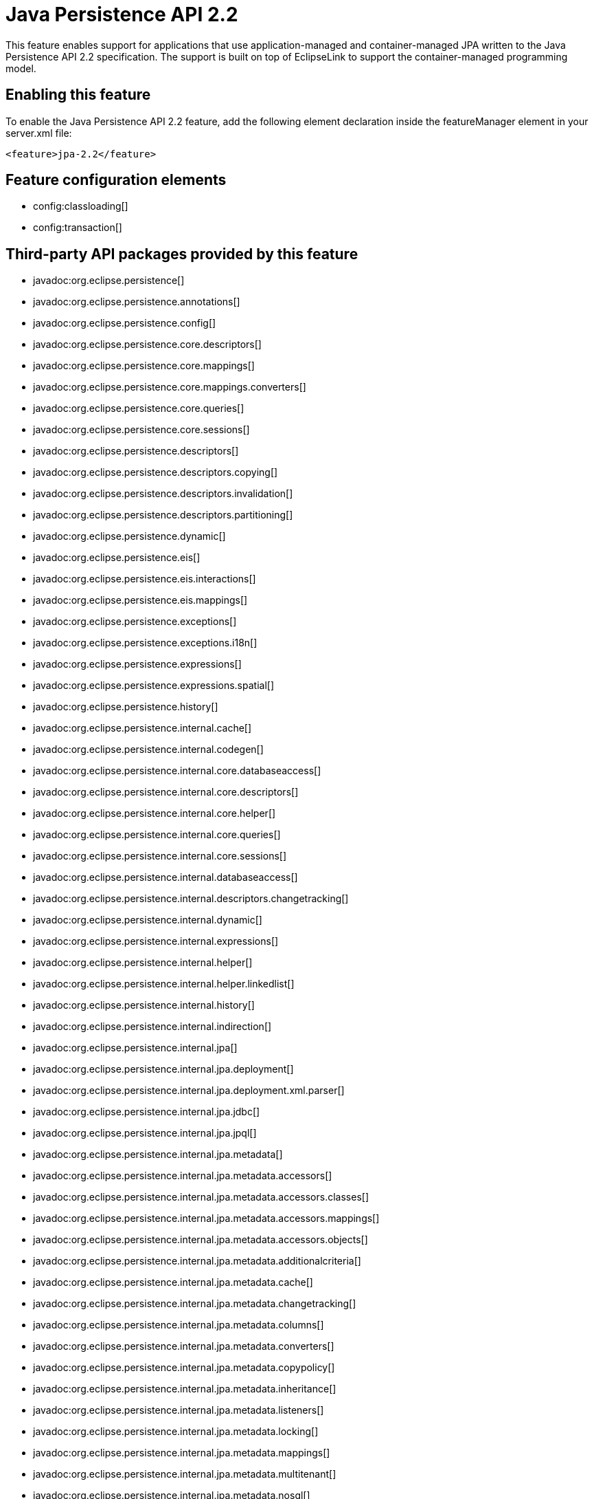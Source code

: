 = Java Persistence API 2.2
:linkcss: 
:page-layout: feature
:nofooter: 

// tag::description[]
This feature enables support for applications that use application-managed and container-managed JPA written to the Java Persistence API 2.2 specification. The support is built on top of EclipseLink to support the container-managed programming model.

// end::description[]
// tag::enable[]
== Enabling this feature
To enable the Java Persistence API 2.2 feature, add the following element declaration inside the featureManager element in your server.xml file:


----
<feature>jpa-2.2</feature>
----
// end::enable[]
// tag::config[]

== Feature configuration elements
* config:classloading[]
* config:transaction[]
// end::config[]
// tag::apis[]

== Third-party API packages provided by this feature
* javadoc:org.eclipse.persistence[]
* javadoc:org.eclipse.persistence.annotations[]
* javadoc:org.eclipse.persistence.config[]
* javadoc:org.eclipse.persistence.core.descriptors[]
* javadoc:org.eclipse.persistence.core.mappings[]
* javadoc:org.eclipse.persistence.core.mappings.converters[]
* javadoc:org.eclipse.persistence.core.queries[]
* javadoc:org.eclipse.persistence.core.sessions[]
* javadoc:org.eclipse.persistence.descriptors[]
* javadoc:org.eclipse.persistence.descriptors.copying[]
* javadoc:org.eclipse.persistence.descriptors.invalidation[]
* javadoc:org.eclipse.persistence.descriptors.partitioning[]
* javadoc:org.eclipse.persistence.dynamic[]
* javadoc:org.eclipse.persistence.eis[]
* javadoc:org.eclipse.persistence.eis.interactions[]
* javadoc:org.eclipse.persistence.eis.mappings[]
* javadoc:org.eclipse.persistence.exceptions[]
* javadoc:org.eclipse.persistence.exceptions.i18n[]
* javadoc:org.eclipse.persistence.expressions[]
* javadoc:org.eclipse.persistence.expressions.spatial[]
* javadoc:org.eclipse.persistence.history[]
* javadoc:org.eclipse.persistence.internal.cache[]
* javadoc:org.eclipse.persistence.internal.codegen[]
* javadoc:org.eclipse.persistence.internal.core.databaseaccess[]
* javadoc:org.eclipse.persistence.internal.core.descriptors[]
* javadoc:org.eclipse.persistence.internal.core.helper[]
* javadoc:org.eclipse.persistence.internal.core.queries[]
* javadoc:org.eclipse.persistence.internal.core.sessions[]
* javadoc:org.eclipse.persistence.internal.databaseaccess[]
* javadoc:org.eclipse.persistence.internal.descriptors.changetracking[]
* javadoc:org.eclipse.persistence.internal.dynamic[]
* javadoc:org.eclipse.persistence.internal.expressions[]
* javadoc:org.eclipse.persistence.internal.helper[]
* javadoc:org.eclipse.persistence.internal.helper.linkedlist[]
* javadoc:org.eclipse.persistence.internal.history[]
* javadoc:org.eclipse.persistence.internal.indirection[]
* javadoc:org.eclipse.persistence.internal.jpa[]
* javadoc:org.eclipse.persistence.internal.jpa.deployment[]
* javadoc:org.eclipse.persistence.internal.jpa.deployment.xml.parser[]
* javadoc:org.eclipse.persistence.internal.jpa.jdbc[]
* javadoc:org.eclipse.persistence.internal.jpa.jpql[]
* javadoc:org.eclipse.persistence.internal.jpa.metadata[]
* javadoc:org.eclipse.persistence.internal.jpa.metadata.accessors[]
* javadoc:org.eclipse.persistence.internal.jpa.metadata.accessors.classes[]
* javadoc:org.eclipse.persistence.internal.jpa.metadata.accessors.mappings[]
* javadoc:org.eclipse.persistence.internal.jpa.metadata.accessors.objects[]
* javadoc:org.eclipse.persistence.internal.jpa.metadata.additionalcriteria[]
* javadoc:org.eclipse.persistence.internal.jpa.metadata.cache[]
* javadoc:org.eclipse.persistence.internal.jpa.metadata.changetracking[]
* javadoc:org.eclipse.persistence.internal.jpa.metadata.columns[]
* javadoc:org.eclipse.persistence.internal.jpa.metadata.converters[]
* javadoc:org.eclipse.persistence.internal.jpa.metadata.copypolicy[]
* javadoc:org.eclipse.persistence.internal.jpa.metadata.inheritance[]
* javadoc:org.eclipse.persistence.internal.jpa.metadata.listeners[]
* javadoc:org.eclipse.persistence.internal.jpa.metadata.locking[]
* javadoc:org.eclipse.persistence.internal.jpa.metadata.mappings[]
* javadoc:org.eclipse.persistence.internal.jpa.metadata.multitenant[]
* javadoc:org.eclipse.persistence.internal.jpa.metadata.nosql[]
* javadoc:org.eclipse.persistence.internal.jpa.metadata.partitioning[]
* javadoc:org.eclipse.persistence.internal.jpa.metadata.queries[]
* javadoc:org.eclipse.persistence.internal.jpa.metadata.sequencing[]
* javadoc:org.eclipse.persistence.internal.jpa.metadata.structures[]
* javadoc:org.eclipse.persistence.internal.jpa.metadata.tables[]
* javadoc:org.eclipse.persistence.internal.jpa.metadata.transformers[]
* javadoc:org.eclipse.persistence.internal.jpa.metadata.xml[]
* javadoc:org.eclipse.persistence.internal.jpa.metamodel[]
* javadoc:org.eclipse.persistence.internal.jpa.parsing[]
* javadoc:org.eclipse.persistence.internal.jpa.parsing.jpql[]
* javadoc:org.eclipse.persistence.internal.jpa.parsing.jpql.antlr[]
* javadoc:org.eclipse.persistence.internal.jpa.querydef[]
* javadoc:org.eclipse.persistence.internal.jpa.transaction[]
* javadoc:org.eclipse.persistence.internal.jpa.weaving[]
* javadoc:org.eclipse.persistence.internal.libraries.antlr.runtime[]
* javadoc:org.eclipse.persistence.internal.libraries.antlr.runtime.debug[]
* javadoc:org.eclipse.persistence.internal.libraries.antlr.runtime.misc[]
* javadoc:org.eclipse.persistence.internal.libraries.antlr.runtime.tree[]
* javadoc:org.eclipse.persistence.internal.libraries.asm[]
* javadoc:org.eclipse.persistence.internal.libraries.asm.commons[]
* javadoc:org.eclipse.persistence.internal.libraries.asm.signature[]
* javadoc:org.eclipse.persistence.internal.libraries.asm.tree[]
* javadoc:org.eclipse.persistence.internal.libraries.asm.tree.analysis[]
* javadoc:org.eclipse.persistence.internal.libraries.asm.util[]
* javadoc:org.eclipse.persistence.internal.libraries.asm.xml[]
* javadoc:org.eclipse.persistence.internal.localization[]
* javadoc:org.eclipse.persistence.internal.localization.i18n[]
* javadoc:org.eclipse.persistence.internal.oxm[]
* javadoc:org.eclipse.persistence.internal.oxm.accessor[]
* javadoc:org.eclipse.persistence.internal.oxm.conversion[]
* javadoc:org.eclipse.persistence.internal.oxm.documentpreservation[]
* javadoc:org.eclipse.persistence.internal.oxm.mappings[]
* javadoc:org.eclipse.persistence.internal.oxm.record[]
* javadoc:org.eclipse.persistence.internal.oxm.record.deferred[]
* javadoc:org.eclipse.persistence.internal.oxm.record.json[]
* javadoc:org.eclipse.persistence.internal.oxm.record.namespaces[]
* javadoc:org.eclipse.persistence.internal.oxm.schema[]
* javadoc:org.eclipse.persistence.internal.oxm.schema.model[]
* javadoc:org.eclipse.persistence.internal.oxm.unmapped[]
* javadoc:org.eclipse.persistence.internal.platform.database[]
* javadoc:org.eclipse.persistence.internal.queries[]
* javadoc:org.eclipse.persistence.internal.security[]
* javadoc:org.eclipse.persistence.internal.sequencing[]
* javadoc:org.eclipse.persistence.internal.sessions[]
* javadoc:org.eclipse.persistence.internal.sessions.coordination[]
* javadoc:org.eclipse.persistence.internal.sessions.coordination.broadcast[]
* javadoc:org.eclipse.persistence.internal.sessions.coordination.corba[]
* javadoc:org.eclipse.persistence.internal.sessions.coordination.corba.sun[]
* javadoc:org.eclipse.persistence.internal.sessions.coordination.jms[]
* javadoc:org.eclipse.persistence.internal.sessions.coordination.rmi[]
* javadoc:org.eclipse.persistence.internal.sessions.coordination.rmi.iiop[]
* javadoc:org.eclipse.persistence.internal.sessions.factories[]
* javadoc:org.eclipse.persistence.internal.sessions.factories.model[]
* javadoc:org.eclipse.persistence.internal.sessions.factories.model.event[]
* javadoc:org.eclipse.persistence.internal.sessions.factories.model.log[]
* javadoc:org.eclipse.persistence.internal.sessions.factories.model.login[]
* javadoc:org.eclipse.persistence.internal.sessions.factories.model.platform[]
* javadoc:org.eclipse.persistence.internal.sessions.factories.model.pool[]
* javadoc:org.eclipse.persistence.internal.sessions.factories.model.project[]
* javadoc:org.eclipse.persistence.internal.sessions.factories.model.property[]
* javadoc:org.eclipse.persistence.internal.sessions.factories.model.rcm[]
* javadoc:org.eclipse.persistence.internal.sessions.factories.model.rcm.command[]
* javadoc:org.eclipse.persistence.internal.sessions.factories.model.sequencing[]
* javadoc:org.eclipse.persistence.internal.sessions.factories.model.session[]
* javadoc:org.eclipse.persistence.internal.sessions.factories.model.transport[]
* javadoc:org.eclipse.persistence.internal.sessions.factories.model.transport.discovery[]
* javadoc:org.eclipse.persistence.internal.sessions.factories.model.transport.naming[]
* javadoc:org.eclipse.persistence.internal.sessions.remote[]
* javadoc:org.eclipse.persistence.jpa.dynamic[]
* javadoc:org.eclipse.persistence.jpa.jpql[]
* javadoc:org.eclipse.persistence.jpa.jpql.parser[]
* javadoc:org.eclipse.persistence.jpa.jpql.tools[]
* javadoc:org.eclipse.persistence.jpa.jpql.tools.model[]
* javadoc:org.eclipse.persistence.jpa.jpql.tools.model.query[]
* javadoc:org.eclipse.persistence.jpa.jpql.tools.resolver[]
* javadoc:org.eclipse.persistence.jpa.jpql.tools.spi[]
* javadoc:org.eclipse.persistence.jpa.jpql.tools.utility[]
* javadoc:org.eclipse.persistence.jpa.jpql.tools.utility.filter[]
* javadoc:org.eclipse.persistence.jpa.jpql.tools.utility.iterable[]
* javadoc:org.eclipse.persistence.jpa.jpql.tools.utility.iterator[]
* javadoc:org.eclipse.persistence.jpa.jpql.utility[]
* javadoc:org.eclipse.persistence.jpa.jpql.utility.filter[]
* javadoc:org.eclipse.persistence.jpa.jpql.utility.iterable[]
* javadoc:org.eclipse.persistence.jpa.jpql.utility.iterator[]
* javadoc:org.eclipse.persistence.jpa.metadata[]
* javadoc:org.eclipse.persistence.logging[]
* javadoc:org.eclipse.persistence.mappings[]
* javadoc:org.eclipse.persistence.mappings.converters[]
* javadoc:org.eclipse.persistence.mappings.foundation[]
* javadoc:org.eclipse.persistence.mappings.querykeys[]
* javadoc:org.eclipse.persistence.mappings.structures[]
* javadoc:org.eclipse.persistence.mappings.transformers[]
* javadoc:org.eclipse.persistence.mappings.xdb[]
* javadoc:org.eclipse.persistence.oxm[]
* javadoc:org.eclipse.persistence.oxm.annotations[]
* javadoc:org.eclipse.persistence.oxm.attachment[]
* javadoc:org.eclipse.persistence.oxm.documentpreservation[]
* javadoc:org.eclipse.persistence.oxm.mappings[]
* javadoc:org.eclipse.persistence.oxm.mappings.converters[]
* javadoc:org.eclipse.persistence.oxm.mappings.nullpolicy[]
* javadoc:org.eclipse.persistence.oxm.platform[]
* javadoc:org.eclipse.persistence.oxm.record[]
* javadoc:org.eclipse.persistence.oxm.schema[]
* javadoc:org.eclipse.persistence.oxm.sequenced[]
* javadoc:org.eclipse.persistence.oxm.unmapped[]
* javadoc:org.eclipse.persistence.platform.database[]
* javadoc:org.eclipse.persistence.platform.database.converters[]
* javadoc:org.eclipse.persistence.platform.database.events[]
* javadoc:org.eclipse.persistence.platform.database.jdbc[]
* javadoc:org.eclipse.persistence.platform.database.oracle.annotations[]
* javadoc:org.eclipse.persistence.platform.database.oracle.jdbc[]
* javadoc:org.eclipse.persistence.platform.database.oracle.plsql[]
* javadoc:org.eclipse.persistence.platform.database.partitioning[]
* javadoc:org.eclipse.persistence.platform.server[]
* javadoc:org.eclipse.persistence.platform.xml[]
* javadoc:org.eclipse.persistence.platform.xml.jaxp[]
* javadoc:org.eclipse.persistence.sequencing[]
* javadoc:org.eclipse.persistence.services[]
* javadoc:org.eclipse.persistence.services.websphere[]
* javadoc:org.eclipse.persistence.sessions.broker[]
* javadoc:org.eclipse.persistence.sessions.changesets[]
* javadoc:org.eclipse.persistence.sessions.coordination[]
* javadoc:org.eclipse.persistence.sessions.coordination.broadcast[]
* javadoc:org.eclipse.persistence.sessions.coordination.corba[]
* javadoc:org.eclipse.persistence.sessions.coordination.corba.sun[]
* javadoc:org.eclipse.persistence.sessions.coordination.jms[]
* javadoc:org.eclipse.persistence.sessions.coordination.rmi[]
* javadoc:org.eclipse.persistence.sessions.factories[]
* javadoc:org.eclipse.persistence.sessions.interceptors[]
* javadoc:org.eclipse.persistence.sessions.remote[]
* javadoc:org.eclipse.persistence.sessions.remote.corba.sun[]
* javadoc:org.eclipse.persistence.sessions.remote.rmi[]
* javadoc:org.eclipse.persistence.sessions.remote.rmi.iiop[]
* javadoc:org.eclipse.persistence.sessions.serializers[]
* javadoc:org.eclipse.persistence.sessions.server[]
* javadoc:org.eclipse.persistence.tools[]
* javadoc:org.eclipse.persistence.tools.file[]
* javadoc:org.eclipse.persistence.tools.profiler[]
* javadoc:org.eclipse.persistence.tools.schemaframework[]
* javadoc:org.eclipse.persistence.tools.tuning[]
* javadoc:org.eclipse.persistence.tools.weaving.jpa[]
* javadoc:org.eclipse.persistence.transaction[]
* javadoc:org.eclipse.persistence.transaction.was[]
// end::apis[]
// tag::requirements[]

== Features that this feature enables
* feature:jdbc-4.2[]
* feature:jdbc-4.3[]
* feature:jpaContainer-2.2[]
// end::requirements[]
// tag::java-versions[]

== Supported Java versions

* JavaSE-1.8
* JavaSE-11.0
// end::java-versions[]
// tag::dependencies[]

== Features that enable this feature
* feature:javaeeClient-8.0[]
* feature:webProfile-8.0[]
// end::dependencies[]
// tag::feature-require[]

== Developing a feature that depends on this feature
If you are developing a feature that depends on the Java Persistence API 2.2 feature, include the following item in the Subsystem-Content header in the feature manifest file for your new feature:


[source,]
----
com.ibm.websphere.appserver.jpa-2.2; type="osgi.subsystem.feature"
----
// end::feature-require[]
// tag::spi[]
// end::spi[]
